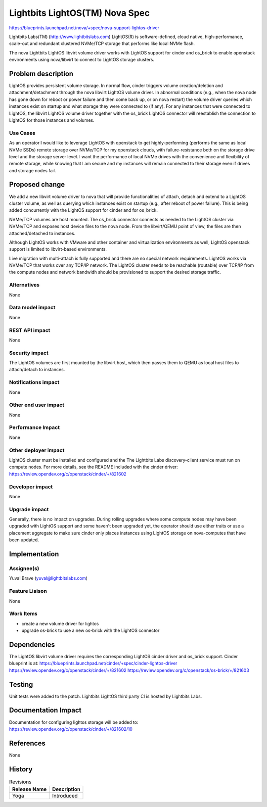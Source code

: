 ..
 This work is licensed under a Creative Commons Attribution 3.0 Unported
 License.

 http://creativecommons.org/licenses/by/3.0/legalcode

===============================
Lightbits LightOS(TM) Nova Spec
===============================

https://blueprints.launchpad.net/nova/+spec/nova-support-lightos-driver

Lightbits Labs(TM) (http://www.lightbitslabs.com) LightOS(R) is software-defined,
cloud native, high-performance, scale-out and redundant clustered NVMe/TCP
storage that performs like local NVMe flash.

The nova Lightbits LightOS libvirt volume driver works with LightOS
support for cinder and os_brick to enable openstack environments using
nova/libvirt to connect to LightOS storage clusters.

Problem description
===================

LightOS provides persistent volume storage. In normal flow, cinder
triggers volume creation/deletion and attachment/detachment through
the nova libvirt LightOS volume driver. In abnormal conditions (e.g.,
when the nova node has gone down for reboot or power failure and then
come back up, or on nova restart) the volume driver queries which
instances exist on startup and what storage they were connected to (if
any). For any instances that were connected to LightOS, the libvirt
LightOS volume driver together with the os_brick LightOS connector
will reestablish the connection to LightOS for those instances and
volumes.

Use Cases
---------

As an operator I would like to leverage LightOS with openstack to get
highly-performing (performs the same as local NVMe SSDs) remote
storage over NVMe/TCP for my openstack clouds, with failure-resistance
both on the storage drive level and the storage server level. I want
the performance of local NVMe drives with the convenience and
flexibility of remote storage, while knowing that I am secure and my
instances will remain connected to their storage even if drives and
storage nodes fail.

Proposed change
===============

We add a new libvirt volume driver to nova that will provide
functionalities of attach, detach and extend to a LightOS cluster
volume, as well as querying which instances exist on startup (e.g.,
after reboot of power failure). This is being added concurrently with
the LightOS support for cinder and for os_brick.

NVMe/TCP volumes are host mounted. The os_brick connector connects as
needed to the LightOS cluster via NVMe/TCP and exposes host device
files to the nova node. From the libvirt/QEMU point of view, the files
are then attached/detached to instances.

Although LightOS works with VMware and other container and
virtualization environments as well, LightOS openstack support is
limited to libvirt-based environments.

Live migration with multi-attach is fully supported and there are no
special network requirements. LightOS works via NVMe/TCP that works
over any TCP/IP network. The LightOS cluster needs to be reachable
(routable) over TCP/IP from the compute nodes and network bandwidh
should be provisioned to support the desired storage traffic.

Alternatives
------------

None

Data model impact
-----------------

None

REST API impact
---------------

None

Security impact
---------------

The LightOS volumes are first mounted by the libvirt host, which then
passes them to QEMU as local host files to attach/detach to
instances.

Notifications impact
--------------------

None

Other end user impact
---------------------

None

Performance Impact
------------------

None

Other deployer impact
---------------------

LightOS cluster must be installed and configured and the The Lightbits
Labs discovery-client service must run on compute nodes. For more
details, see the README included with the cinder driver:
https://review.opendev.org/c/openstack/cinder/+/821602

Developer impact
----------------

None


Upgrade impact
--------------

Generally, there is no impact on upgrades.
During rolling upgrades where some compute nodes may have been upgraded
with LightOS support and some haven't been upgraded yet, the operator should
use either traits or use a placement aggregate to make sure cinder only places
instances using LightOS storage on nova-computes that have been updated.


Implementation
==============

Assignee(s)
-----------

Yuval Brave (yuval@lightbitslabs.com)

Feature Liaison
---------------

None

Work Items
----------

* create a new volume driver for lightos
* upgrade os-brick to use a new os-brick with the LightOS connector

Dependencies
============

The LightOS libvirt volume driver requires the corresponding LightOS
cinder driver and os_brick support.  Cinder blueprint is at:
https://blueprints.launchpad.net/cinder/+spec/cinder-lightos-driver
https://review.opendev.org/c/openstack/cinder/+/821602
https://review.opendev.org/c/openstack/os-brick/+/821603


Testing
=======

Unit tests were added to the patch. Lightbits LightOS third party CI
is hosted by Lightbits Labs.

Documentation Impact
====================

Documentation for configuring lightos storage will be added to:
https://review.opendev.org/c/openstack/cinder/+/821602/10

References
==========

None


History
=======

.. list-table:: Revisions
   :header-rows: 1

   * - Release Name
     - Description
   * - Yoga
     - Introduced
